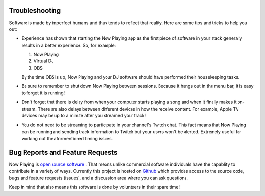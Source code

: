 Troubleshooting
===============

Software is made by imperfect humans and thus tends to reflect that reality.  Here are
some tips and tricks to help you out:

* Experience has shown that starting the Now Playing app as the first piece of
  software in your stack generally results in a better experience. So, for example:

  1. Now Playing
  2. Virtual DJ
  3. OBS

  By the time OBS is up, Now Playing and your DJ software should have performed their
  housekeeping tasks.

* Be sure to remember to shut down Now Playing between sessions.  Because it hangs out
  in the menu bar, it is easy to forget it is running!

* Don't forget that there is delay from when your computer starts playing a song and
  when it finally makes it on-stream.  There are also delays between different devices
  in how the receive content.  For example, Apple TV devices may be up to a minute
  after you streamed your track!

* You do not need to be streaming to participate in your channel's Twitch chat. This
  fact means that Now Playing can be running and sending track information to
  Twitch but your users won't be alerted.  Extremely useful for working out the
  aformentioned timing issues.

Bug Reports and Feature Requests
================================

Now Playing is `open source software <https://opensource.com/resources/what-open-source>`_ .
That means unlike commercial software individuals have the capablity to
contribute in a variety of ways.  Currently this project is hosted
on  `Github <https://github.com/whatsnowplaying/whats-now-playing>`_ which provides
access to the source code, bugs and feature requests (issues), and a discussion
area where you can ask questions.

Keep in mind that also means this software is done by volunteers in their spare
time!
